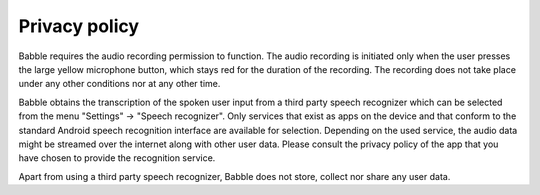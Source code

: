 Privacy policy
==============

Babble requires the audio recording permission to function.
The audio recording is initiated only when the user presses the large yellow microphone button,
which stays red for the duration of the recording.
The recording does not take place under any other conditions nor at any other time.

Babble obtains the transcription of the spoken user input from a third party speech recognizer
which can be selected from the menu "Settings" -> "Speech recognizer".
Only services that exist as apps on the device and that conform to the standard Android speech recognition interface
are available for selection.
Depending on the used service, the audio data might be streamed over the internet along with other user data.
Please consult the privacy policy of the app that you have chosen to provide the recognition service.

Apart from using a third party speech recognizer, Babble does not store, collect nor share any user data. 
